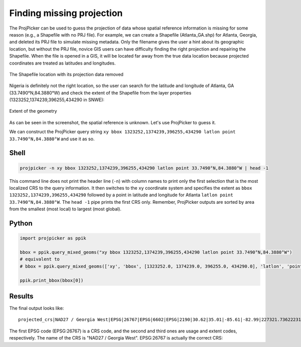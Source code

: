Finding missing projection
==========================

The ProjPicker can be used to guess the projection of data whose spatial
reference information is missing for some reason (e.g., a Shapefile with no PRJ
file). For example, we can create a Shapefile (Atlanta_GA.shp) for Atlanta,
Georgia, and deleted its PRJ file to simulate missing metadata. Only the
filename gives the user a hint about its geographic location, but without the
PRJ file, novice GIS users can have difficulty finding the right projection and
repairing the Shapefile. When the file is opened in a GIS, it will be located
far away from the true data location because projected coordinates are treated
as latitudes and longitudes.

.. figure:: https://user-images.githubusercontent.com/7456117/120870997-7da26f00-c568-11eb-9630-785b0bfaf535.png
   :align: center
   :alt: Shapefile location with missing projection metadata

   The Shapefile location with its projection data removed

Nigeria is definitely not the right location, so the user can search for the
latitude and longitude of Atlanta, GA (33.7490°N,84.3880°W) and check the
extent of the Shapefile from the layer properties
(1323252,1374239,396255,434290 in SNWE):

.. figure:: https://user-images.githubusercontent.com/7456117/120871218-06210f80-c569-11eb-92c3-787e1e761d65.png
   :align: center
   :alt: Extent in layer properties

   Extent of the geometry

As can be seen in the screenshot, the spatial reference is unknown. Let's use ProjPicker to guess it.

We can construct the ProjPicker query string ``xy bbox
1323252,1374239,396255,434290 latlon point 33.7490°N,84.3880°W`` and use it as
so.

Shell
-----

.. code-block:: shell

    projpicker -n xy bbox 1323252,1374239,396255,434290 latlon point 33.7490°N,84.3880°W | head -1

This command line does not print the header line (``-n``) with column names to
print only the first selection that is the most localized CRS to the query
information. It then switches to the ``xy`` coordinate system and specifies the
extent as ``bbox 1323252,1374239,396255,434290`` followed by a point in
latitude and longitude for Atlanta ``latlon point 33.7490°N,84.3880°W``. The
``head -1`` pipe prints the first CRS only. Remember, ProjPicker outputs are
sorted by area from the smallest (most local) to largest (most global).

Python
------

.. code-block:: python

    import projpicker as ppik

    bbox = ppik.query_mixed_geoms("xy bbox 1323252,1374239,396255,434290 latlon point 33.7490°N,84.3880°W")
    # equivalent to
    # bbox = ppik.query_mixed_geoms(['xy', 'bbox', [1323252.0, 1374239.0, 396255.0, 434290.0], 'latlon', 'point', [33.749, -84.388]])

    ppik.print_bbox(bbox[0])

Results
-------

The final output looks like:

::

  projected_crs|NAD27 / Georgia West|EPSG|26767|EPSG|6602|EPSG|2190|30.62|35.01|-85.61|-82.99|227321.736222316|1825636.8909584181|45969.582735703174|870089.0814069586|US foot|119521.02819197961

The first EPSG code (EPSG:26767) is a CRS code, and the second and third ones
are usage and extent codes, respectively. The name of the CRS is "NAD27 /
Georgia West". EPSG:26767 is actually the correct CRS:

.. image:: https://user-images.githubusercontent.com/7456117/120872533-091dff00-c56d-11eb-92c2-c2a9262aa017.png
   :align: center
   :alt: Correct CRS

   Correct spatial reference
